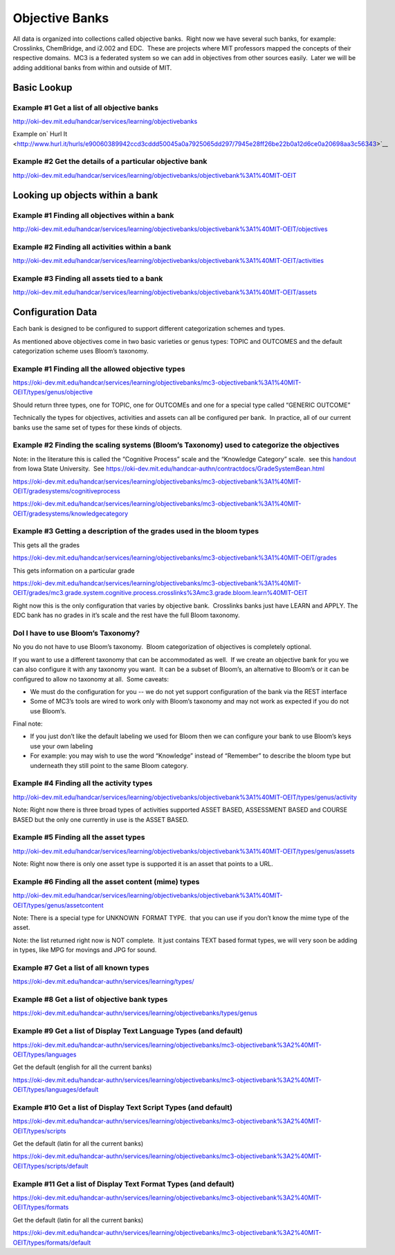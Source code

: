 ===============
Objective Banks
===============

All data is organized into collections called objective banks.  Right
now we have several such banks, for example: Crosslinks, ChemBridge, and
i2.002 and EDC.  These are projects where MIT professors mapped the
concepts of their respective domains.  MC3 is a federated system so we
can add in objectives from other sources easily.  Later we will be
adding additional banks from within and outside of MIT.

Basic Lookup
------------

Example #1 Get a list of all objective banks
~~~~~~~~~~~~~~~~~~~~~~~~~~~~~~~~~~~~~~~~~~~~

`http://oki-dev.mit.edu/handcar/services/learning/objectivebanks <http://oki-dev.mit.edu/handcar/services/learning/objectivebanks>`__ 

Example on\ ` Hurl
It <http://www.hurl.it/hurls/e90060389942ccd3cddd50045a0a7925065dd297/7945e28ff26be22b0a12d6ce0a20698aa3c56343>`__

Example #2 Get the details of a particular objective bank
~~~~~~~~~~~~~~~~~~~~~~~~~~~~~~~~~~~~~~~~~~~~~~~~~~~~~~~~~

`http://oki-dev.mit.edu/handcar/services/learning/objectivebanks/objectivebank%3A1%40MIT-OEIT <http://oki-dev.mit.edu/handcar/services/learning/objectivebanks/objectivebank%3A1%40MIT-OEIT>`__ 

Looking up objects within a bank
--------------------------------

Example #1 Finding all objectives within a bank
~~~~~~~~~~~~~~~~~~~~~~~~~~~~~~~~~~~~~~~~~~~~~~~

`http://oki-dev.mit.edu/handcar/services/learning/objectivebanks/objectivebank%3A1%40MIT-OEIT/objectives <http://oki-dev.mit.edu/handcar/services/learning/objectivebanks/objectivebank%3A1%40MIT-OEIT/objectives>`__

Example #2 Finding all activities within a bank
~~~~~~~~~~~~~~~~~~~~~~~~~~~~~~~~~~~~~~~~~~~~~~~

`http://oki-dev.mit.edu/handcar/services/learning/objectivebanks/objectivebank%3A1%40MIT-OEIT/activities <http://oki-dev.mit.edu/handcar/services/learning/objectivebanks/objectivebank%3A1%40MIT-OEIT/activities>`__

Example #3 Finding all assets tied to a bank
~~~~~~~~~~~~~~~~~~~~~~~~~~~~~~~~~~~~~~~~~~~~

`http://oki-dev.mit.edu/handcar/services/learning/objectivebanks/objectivebank%3A1%40MIT-OEIT/assets <http://oki-dev.mit.edu/handcar/services/learning/objectivebanks/objectivebank%3A1%40MIT-OEIT/assets>`__

Configuration Data
------------------

Each bank is designed to be configured to support different
categorization schemes and types.

As mentioned above objectives come in two basic varieties or genus
types: TOPIC and OUTCOMES and the default categorization scheme uses
Bloom’s taxonomy.

Example #1 Finding all the allowed objective types
~~~~~~~~~~~~~~~~~~~~~~~~~~~~~~~~~~~~~~~~~~~~~~~~~~

`https://oki-dev.mit.edu/handcar/services/learning/objectivebanks/mc3-objectivebank%3A1%40MIT-OEIT/types/genus/objective <https://oki-dev.mit.edu/handcar/services/learning/objectivebanks/mc3-objectivebank%3A1%40MIT-OEIT/types/genus/objective>`__

Should return three types, one for TOPIC, one for OUTCOMEs and one for a
special type called “GENERIC OUTCOME”

Technically the types for objectives, activities and assets can all be
configured per bank.  In practice, all of our current banks use the same
set of types for these kinds of objects.

Example #2 Finding the scaling systems (Bloom’s Taxonomy) used to categorize the objectives
~~~~~~~~~~~~~~~~~~~~~~~~~~~~~~~~~~~~~~~~~~~~~~~~~~~~~~~~~~~~~~~~~~~~~~~~~~~~~~~~~~~~~~~~~~~

Note: in the literature this is called the “Cognitive Process” scale and
the “Knowledge Category” scale.  see this
`handout <http://www.google.com/url?q=http%3A%2F%2Fwww.celt.iastate.edu%2Fpdfs-docs%2Fteaching%2FRevisedBloomsHandout.pdf&sa=D&sntz=1&usg=AFQjCNHdUp-E85rfxZQ1bm-1ItkOiwXGKg>`__ 
from Iowa State University.  See
`https://oki-dev.mit.edu/handcar-authn/contractdocs/GradeSystemBean.html <https://oki-dev.mit.edu/handcar-authn/contractdocs/GradeSystemBean.html>`__

`https://oki-dev.mit.edu/handcar/services/learning/objectivebanks/mc3-objectivebank%3A1%40MIT-OEIT/gradesystems/cognitiveprocess <https://oki-dev.mit.edu/handcar/services/learning/objectivebanks/mc3-objectivebank%3A1%40MIT-OEIT/gradesystems/cognitiveprocess>`__

`https://oki-dev.mit.edu/handcar/services/learning/objectivebanks/mc3-objectivebank%3A1%40MIT-OEIT/gradesystems/knowledgecategory <https://oki-dev.mit.edu/handcar/services/learning/objectivebanks/mc3-objectivebank%3A1%40MIT-OEIT/gradesystems/knowledgecategory>`__

Example #3 Getting a description of the grades used in the bloom types
~~~~~~~~~~~~~~~~~~~~~~~~~~~~~~~~~~~~~~~~~~~~~~~~~~~~~~~~~~~~~~~~~~~~~~

This gets all the grades

`https://oki-dev.mit.edu/handcar/services/learning/objectivebanks/mc3-objectivebank%3A1%40MIT-OEIT/grades <https://oki-dev.mit.edu/handcar/services/learning/objectivebanks/mc3-objectivebank%3A1%40MIT-OEIT/grades>`__

This gets information on a particular grade

`https://oki-dev.mit.edu/handcar/services/learning/objectivebanks/mc3-objectivebank%3A1%40MIT-OEIT/grades/mc3.grade.system.cognitive.process.crosslinks%3Amc3.grade.bloom.learn%40MIT-OEIT <https://oki-dev.mit.edu/handcar/services/learning/objectivebanks/mc3-objectivebank%3A1%40MIT-OEIT/grades/mc3.grade.system.cognitive.process.crosslinks%3Amc3.grade.bloom.learn%40MIT-OEIT>`__

Right now this is the only configuration that varies by objective bank.
 Crosslinks banks just have LEARN and APPLY. The EDC bank has no grades
in it’s scale and the rest have the full Bloom taxonomy.

DoI I have to use Bloom’s Taxonomy?
~~~~~~~~~~~~~~~~~~~~~~~~~~~~~~~~~~~

No you do not have to use Bloom’s taxonomy.  Bloom categorization of
objectives is completely optional.

If you want to use a different taxonomy that can be accommodated as
well.  If we create an objective bank for you we can also configure it
with any taxonomy you want.  It can be a subset of Bloom’s, an
alternative to Bloom’s or it can be configured to allow no taxonomy at
all.  Some caveats:

-  We must do the configuration for you -- we do not yet support
   configuration of the bank via the REST interface
-  Some of MC3’s tools are wired to work only with Bloom’s taxonomy and
   may not work as expected if you do not use Bloom’s.

Final note:

-  If you just don’t like the default labeling we used for Bloom then we
   can configure your bank to use Bloom’s keys use your own labeling

-  For example: you may wish to use the word “Knowledge” instead of
   “Remember” to describe the bloom type but underneath they still point
   to the same Bloom category.

Example #4 Finding all the activity types
~~~~~~~~~~~~~~~~~~~~~~~~~~~~~~~~~~~~~~~~~

`http://oki-dev.mit.edu/handcar/services/learning/objectivebanks/objectivebank%3A1%40MIT-OEIT/types/genus/activity <http://oki-dev.mit.edu/handcar/services/learning/objectivebanks/objectivebank%3A1%40MIT-OEIT/types/genus/activity>`__

Note: Right now there is three broad types of activities supported ASSET
BASED, ASSESSMENT BASED and COURSE BASED but the only one currently in
use is the ASSET BASED.

Example #5 Finding all the asset types
~~~~~~~~~~~~~~~~~~~~~~~~~~~~~~~~~~~~~~

`http://oki-dev.mit.edu/handcar/services/learning/objectivebanks/objectivebank%3A1%40MIT-OEIT/types/genus/assets <http://oki-dev.mit.edu/handcar/services/learning/objectivebanks/objectivebank%3A1%40MIT-OEIT/types/genus/assets>`__

Note: Right now there is only one asset type is supported it is an asset
that points to a URL.

Example #6 Finding all the asset content (mime) types
~~~~~~~~~~~~~~~~~~~~~~~~~~~~~~~~~~~~~~~~~~~~~~~~~~~~~

`http://oki-dev.mit.edu/handcar/services/learning/objectivebanks/objectivebank%3A1%40MIT-OEIT/types/genus/assetcontent <http://oki-dev.mit.edu/handcar/services/learning/objectivebanks/objectivebank%3A1%40MIT-OEIT/types/genus/assetcontent>`__

Note: There is a special type for UNKNOWN  FORMAT TYPE.  that you can
use if you don’t know the mime type of the asset.

Note: the list returned right now is NOT complete.  It just contains
TEXT based format types, we will very soon be adding in types, like MPG
for movings and JPG for sound.

Example #7 Get a list of all known types
~~~~~~~~~~~~~~~~~~~~~~~~~~~~~~~~~~~~~~~~

`https://oki-dev.mit.edu/handcar-authn/services/learning/types/ <https://oki-dev.mit.edu/handcar-authn/services/learning/types/>`__

Example #8 Get a list of objective bank types
~~~~~~~~~~~~~~~~~~~~~~~~~~~~~~~~~~~~~~~~~~~~~

`https://oki-dev.mit.edu/handcar-authn/services/learning/objectivebanks/types/genus <https://oki-dev.mit.edu/handcar-authn/services/learning/objectivebanks/types/genus>`__

Example #9 Get a list of Display Text Language Types (and default)
~~~~~~~~~~~~~~~~~~~~~~~~~~~~~~~~~~~~~~~~~~~~~~~~~~~~~~~~~~~~~~~~~~

`https://oki-dev.mit.edu/handcar-authn/services/learning/objectivebanks/mc3-objectivebank%3A2%40MIT-OEIT/types/languages <https://oki-dev.mit.edu/handcar-authn/services/learning/objectivebanks/mc3-objectivebank%3A2%40MIT-OEIT/types/languages>`__

Get the default (english for all the current banks)

`https://oki-dev.mit.edu/handcar-authn/services/learning/objectivebanks/mc3-objectivebank%3A2%40MIT-OEIT/types/languages/default <https://oki-dev.mit.edu/handcar-authn/services/learning/objectivebanks/mc3-objectivebank%3A2%40MIT-OEIT/types/languages/default>`__

Example #10 Get a list of Display Text Script Types (and default)
~~~~~~~~~~~~~~~~~~~~~~~~~~~~~~~~~~~~~~~~~~~~~~~~~~~~~~~~~~~~~~~~~

`https://oki-dev.mit.edu/handcar-authn/services/learning/objectivebanks/mc3-objectivebank%3A2%40MIT-OEIT/types/scripts <https://oki-dev.mit.edu/handcar-authn/services/learning/objectivebanks/mc3-objectivebank%3A2%40MIT-OEIT/types/scripts>`__

Get the default (latin for all the current banks)

`https://oki-dev.mit.edu/handcar-authn/services/learning/objectivebanks/mc3-objectivebank%3A2%40MIT-OEIT/types/scripts/default <https://oki-dev.mit.edu/handcar-authn/services/learning/objectivebanks/mc3-objectivebank%3A2%40MIT-OEIT/types/scripts/default>`__

Example #11 Get a list of Display Text Format Types (and default)
~~~~~~~~~~~~~~~~~~~~~~~~~~~~~~~~~~~~~~~~~~~~~~~~~~~~~~~~~~~~~~~~~

`https://oki-dev.mit.edu/handcar-authn/services/learning/objectivebanks/mc3-objectivebank%3A2%40MIT-OEIT/types/formats <https://oki-dev.mit.edu/handcar-authn/services/learning/objectivebanks/mc3-objectivebank%3A2%40MIT-OEIT/types/formats>`__

Get the default (latin for all the current banks)

`https://oki-dev.mit.edu/handcar-authn/services/learning/objectivebanks/mc3-objectivebank%3A2%40MIT-OEIT/types/formats/default <https://oki-dev.mit.edu/handcar-authn/services/learning/objectivebanks/mc3-objectivebank%3A2%40MIT-OEIT/types/formats/default>`__

